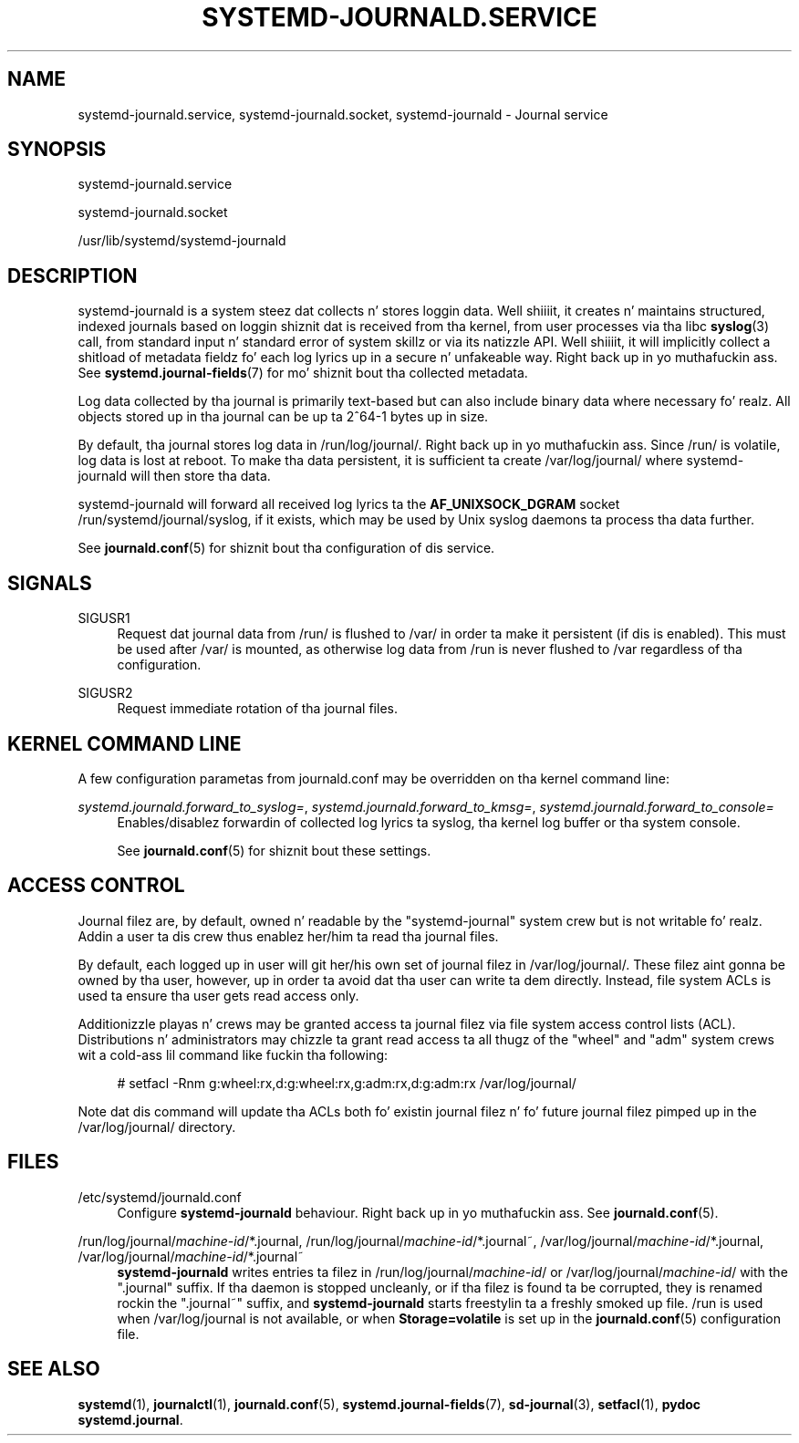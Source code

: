 '\" t
.TH "SYSTEMD\-JOURNALD\&.SERVICE" "8" "" "systemd 208" "systemd-journald.service"
.\" -----------------------------------------------------------------
.\" * Define some portabilitizzle stuff
.\" -----------------------------------------------------------------
.\" ~~~~~~~~~~~~~~~~~~~~~~~~~~~~~~~~~~~~~~~~~~~~~~~~~~~~~~~~~~~~~~~~~
.\" http://bugs.debian.org/507673
.\" http://lists.gnu.org/archive/html/groff/2009-02/msg00013.html
.\" ~~~~~~~~~~~~~~~~~~~~~~~~~~~~~~~~~~~~~~~~~~~~~~~~~~~~~~~~~~~~~~~~~
.ie \n(.g .ds Aq \(aq
.el       .ds Aq '
.\" -----------------------------------------------------------------
.\" * set default formatting
.\" -----------------------------------------------------------------
.\" disable hyphenation
.nh
.\" disable justification (adjust text ta left margin only)
.ad l
.\" -----------------------------------------------------------------
.\" * MAIN CONTENT STARTS HERE *
.\" -----------------------------------------------------------------
.SH "NAME"
systemd-journald.service, systemd-journald.socket, systemd-journald \- Journal service
.SH "SYNOPSIS"
.PP
systemd\-journald\&.service
.PP
systemd\-journald\&.socket
.PP
/usr/lib/systemd/systemd\-journald
.SH "DESCRIPTION"
.PP
systemd\-journald
is a system steez dat collects n' stores loggin data\&. Well shiiiit, it creates n' maintains structured, indexed journals based on loggin shiznit dat is received from tha kernel, from user processes via tha libc
\fBsyslog\fR(3)
call, from standard input n' standard error of system skillz or via its natizzle API\&. Well shiiiit, it will implicitly collect a shitload of metadata fieldz fo' each log lyrics up in a secure n' unfakeable way\&. Right back up in yo muthafuckin ass. See
\fBsystemd.journal-fields\fR(7)
for mo' shiznit bout tha collected metadata\&.
.PP
Log data collected by tha journal is primarily text\-based but can also include binary data where necessary\& fo' realz. All objects stored up in tha journal can be up ta 2^64\-1 bytes up in size\&.
.PP
By default, tha journal stores log data in
/run/log/journal/\&. Right back up in yo muthafuckin ass. Since
/run/
is volatile, log data is lost at reboot\&. To make tha data persistent, it is sufficient ta create
/var/log/journal/
where
systemd\-journald
will then store tha data\&.
.PP
systemd\-journald
will forward all received log lyrics ta the
\fBAF_UNIX\fR\fBSOCK_DGRAM\fR
socket
/run/systemd/journal/syslog, if it exists, which may be used by Unix syslog daemons ta process tha data further\&.
.PP
See
\fBjournald.conf\fR(5)
for shiznit bout tha configuration of dis service\&.
.SH "SIGNALS"
.PP
SIGUSR1
.RS 4
Request dat journal data from
/run/
is flushed to
/var/
in order ta make it persistent (if dis is enabled)\&. This must be used after
/var/
is mounted, as otherwise log data from
/run
is never flushed to
/var
regardless of tha configuration\&.
.RE
.PP
SIGUSR2
.RS 4
Request immediate rotation of tha journal files\&.
.RE
.SH "KERNEL COMMAND LINE"
.PP
A few configuration parametas from
journald\&.conf
may be overridden on tha kernel command line:
.PP
\fIsystemd\&.journald\&.forward_to_syslog=\fR, \fIsystemd\&.journald\&.forward_to_kmsg=\fR, \fIsystemd\&.journald\&.forward_to_console=\fR
.RS 4
Enables/disablez forwardin of collected log lyrics ta syslog, tha kernel log buffer or tha system console\&.
.sp
See
\fBjournald.conf\fR(5)
for shiznit bout these settings\&.
.RE
.SH "ACCESS CONTROL"
.PP
Journal filez are, by default, owned n' readable by the
"systemd\-journal"
system crew but is not writable\& fo' realz. Addin a user ta dis crew thus enablez her/him ta read tha journal files\&.
.PP
By default, each logged up in user will git her/his own set of journal filez in
/var/log/journal/\&. These filez aint gonna be owned by tha user, however, up in order ta avoid dat tha user can write ta dem directly\&. Instead, file system ACLs is used ta ensure tha user gets read access only\&.
.PP
Additionizzle playas n' crews may be granted access ta journal filez via file system access control lists (ACL)\&. Distributions n' administrators may chizzle ta grant read access ta all thugz of the
"wheel"
and
"adm"
system crews wit a cold-ass lil command like fuckin tha following:
.sp
.if n \{\
.RS 4
.\}
.nf
# setfacl \-Rnm g:wheel:rx,d:g:wheel:rx,g:adm:rx,d:g:adm:rx /var/log/journal/
.fi
.if n \{\
.RE
.\}
.PP
Note dat dis command will update tha ACLs both fo' existin journal filez n' fo' future journal filez pimped up in the
/var/log/journal/
directory\&.
.SH "FILES"
.PP
/etc/systemd/journald\&.conf
.RS 4
Configure
\fBsystemd\-journald\fR
behaviour\&. Right back up in yo muthafuckin ass. See
\fBjournald.conf\fR(5)\&.
.RE
.PP
/run/log/journal/\fImachine\-id\fR/*\&.journal, /run/log/journal/\fImachine\-id\fR/*\&.journal~, /var/log/journal/\fImachine\-id\fR/*\&.journal, /var/log/journal/\fImachine\-id\fR/*\&.journal~
.RS 4
\fBsystemd\-journald\fR
writes entries ta filez in
/run/log/journal/\fImachine\-id\fR/
or
/var/log/journal/\fImachine\-id\fR/
with the
"\&.journal"
suffix\&. If tha daemon is stopped uncleanly, or if tha filez is found ta be corrupted, they is renamed rockin the
"\&.journal~"
suffix, and
\fBsystemd\-journald\fR
starts freestylin ta a freshly smoked up file\&.
/run
is used when
/var/log/journal
is not available, or when
\fBStorage=volatile\fR
is set up in the
\fBjournald.conf\fR(5)
configuration file\&.
.RE
.SH "SEE ALSO"
.PP
\fBsystemd\fR(1),
\fBjournalctl\fR(1),
\fBjournald.conf\fR(5),
\fBsystemd.journal-fields\fR(7),
\fBsd-journal\fR(3),
\fBsetfacl\fR(1),
\fBpydoc systemd\&.journal\fR\&.
